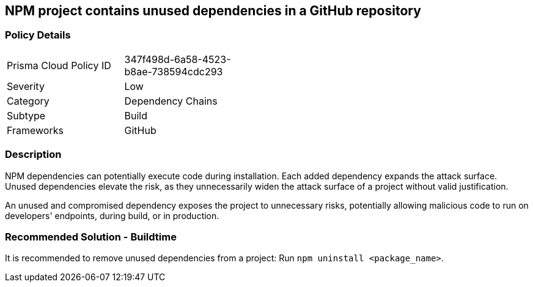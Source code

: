 == NPM project contains unused dependencies in a GitHub repository

=== Policy Details 

[width=45%]
[cols="1,1"]
|=== 

|Prisma Cloud Policy ID 
|347f498d-6a58-4523-b8ae-738594cdc293 

|Severity
|Low
// add severity level

|Category
|Dependency Chains
// add category+link

|Subtype
|Build
// add subtype-build/runtime

|Frameworks
|GitHub

|=== 

=== Description

NPM dependencies can potentially execute code during installation. Each added dependency expands the attack surface. Unused dependencies elevate the risk, as they unnecessarily widen the attack surface of a project without valid justification.

An unused and compromised dependency exposes the project to unnecessary risks, potentially allowing malicious code to run on developers' endpoints, during build, or in production. 


=== Recommended Solution - Buildtime

It is recommended to remove unused dependencies from a project: Run `npm uninstall <package_name>`.



